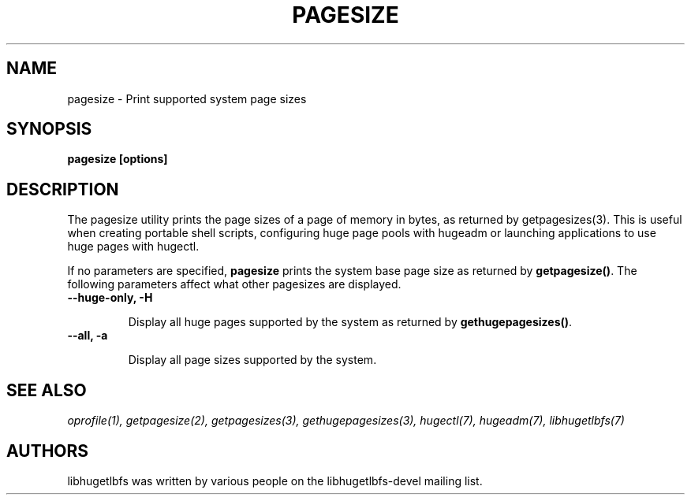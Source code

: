 .\"                                      Hey, EMACS: -*- nroff -*-
.\" First parameter, NAME, should be all caps
.\" Second parameter, SECTION, should be 1-8, maybe w/ subsection
.\" other parameters are allowed: see man(7), man(1)
.TH PAGESIZE 1 "October 10, 2008"
.\" Please adjust this date whenever revising the manpage.
.\"
.\" Some roff macros, for reference:
.\" .nh        disable hyphenation
.\" .hy        enable hyphenation
.\" .ad l      left justify
.\" .ad b      justify to both left and right margins
.\" .nf        disable filling
.\" .fi        enable filling
.\" .br        insert line break
.\" .sp <n>    insert n+1 empty lines
.\" for manpage-specific macros, see man(7)
.SH NAME
pagesize \- Print supported system page sizes
.SH SYNOPSIS
.B pagesize [options]
.SH DESCRIPTION

The pagesize utility prints the page sizes of a page of memory in bytes,
as returned by getpagesizes(3). This is useful when creating portable shell
scripts, configuring huge page pools with hugeadm or launching applications
to use huge pages with hugectl.

If no parameters are specified, \fBpagesize\fP prints the system base page
size as returned by \fBgetpagesize()\fP. The following parameters affect
what other pagesizes are displayed.

.TP
.B --huge-only, -H

Display all huge pages supported by the system as returned by
\fBgethugepagesizes()\fP.

.TP
.B --all, -a

Display all page sizes supported by the system.

.SH SEE ALSO
.I oprofile(1),
.I getpagesize(2),
.I getpagesizes(3),
.I gethugepagesizes(3),
.I hugectl(7),
.I hugeadm(7),
.I libhugetlbfs(7)

.br
.SH AUTHORS
libhugetlbfs was written by various people on the libhugetlbfs-devel
mailing list.

